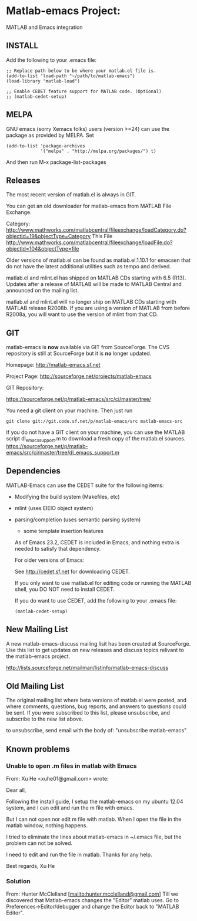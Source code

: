 * Matlab-emacs Project:

  MATLAB and Emacs integration

** INSTALL

   Add the following to your .emacs file:

   #+BEGIN_SRC elisp
  ;; Replace path below to be where your matlab.el file is.
  (add-to-list 'load-path "~/path/to/matlab-emacs")
  (load-library "matlab-load")

  ;; Enable CEDET feature support for MATLAB code. (Optional)
  ;; (matlab-cedet-setup)
   #+END_SRC

** MELPA

   GNU emacs (sorry Xemacs folks) users (version >=24) can use the
   package as provided by MELPA.
   Set 

   #+BEGIN_SRC elisp
(add-to-list 'package-archives
             '("melpa" . "http://melpa.org/packages/") t)
   #+END_SRC
   And then run 
   M-x
   package-list-packages



** Releases

   The most recent version of matlab.el is always in GIT.

   You can get an old downloader for matlab-emacs from MATLAB File Exchange.

   Category:
   http://www.mathworks.com/matlabcentral/fileexchange/loadCategory.do?objectId=19&objectType=Category
   This File
   http://www.mathworks.com/matlabcentral/fileexchange/loadFile.do?objectId=104&objectType=file

   Older versions of matlab.el can be found as matlab.el.1.10.1
   for emacsen that do not have the latest additional utilities such
   as tempo and derived.

   matlab.el and mlint.el has shipped on MATLAB CDs starting with 6.5
   (R13).  Updates after a release of MATLAB will be made to MATLAB
   Central and announced on the mailing list.

   matlab.el and mlint.el will no longer ship on MATLAB CDs starting
   with MATLAB release R2008b.  If you are using a version of MATLAB
   from before R2008a, you will want to use the version of mlint from
   that CD.

** GIT

   matlab-emacs is *now* available via GIT from SourceForge. The CVS
   repository is still at SourceForge but it is *no* longer updated.

   Homepage:
   http://matlab-emacs.sf.net

   Project Page:
   http://sourceforge.net/projects/matlab-emacs

   GIT Repository:

   https://sourceforge.net/p/matlab-emacs/src/ci/master/tree/

   You need a git client on your machine. Then just run

   #+BEGIN_SRC shell
   git clone git://git.code.sf.net/p/matlab-emacs/src matlab-emacs-src
   #+END_SRC

   If you do not have a GIT client on your machine, you can use the
   MATLAB script dl_emacs_support.m to download a fresh copy of the
   matlab.el sources.
   https://sourceforge.net/p/matlab-emacs/src/ci/master/tree/dl_emacs_support.m


** Dependencies

   MATLAB-Emacs can use the CEDET suite for the following items:
   - Modifying the build system (Makefiles, etc)
   - mlint (uses EIEIO object system)
   - parsing/completion (uses semantic parsing system)
     - some template insertion features

     As of Emacs 23.2, CEDET is included in Emacs, and nothing extra
     is needed to satisfy that dependency.

     For older versions of Emacs:

     See http://cedet.sf.net for downloading CEDET.

     If you only want to use matlab.el for editing code or running the
     MATLAB shell, you DO NOT need to install CEDET.

     If you do want to use CEDET, add the following to your .emacs file:
     #+BEGIN_SRC elisp
    (matlab-cedet-setup)
     #+END_SRC

** New Mailing List

   A new matlab-emacs-discuss mailing lisit has been created at
   SourceForge.  Use this list to get updates on new releases and
   discuss topics relivant to the matlab-emacs project.

   http://lists.sourceforge.net/mailman/listinfo/matlab-emacs-discuss

** Old Mailing List

   The original mailing list where beta versions of matlab.el were
   posted, and where comments, questions, bug reports, and answers to
   questions could be sent.  If you were subscribed to this list,
   please unsubscribe, and subscribe to the new list above.

   to unsubscribe, send email with the body of: "unsubscribe matlab-emacs"

** Known problems

*** Unable to open .m files in matlab with Emacs

    From: Xu He <xuhe01@gmail.com> wrote:

    Dear all,

    Following the install guide, I setup the matlab-emacs on my ubuntu 12.04
    system, and I can edit and run the m file with emacs.

    But I can not open nor edit m file with matlab. When I open the file in the matlab window,
    nothing happens.

    I tried to eliminate the lines about matlab-emacs in ~/.emacs file, but the
    problem can not be solved.

    I need to edit and run the file in matlab. Thanks for any help.

    Best regards,
    Xu He

*** Solution 

    From: Hunter McClelland [mailto:hunter.mcclelland@gmail.com]
    Till we discovered that Matlab-emacs changes the "Editor" matlab uses.
    Go to Preferences->Editor/debugger and change the Editor back to
    "MATLAB Editor".
